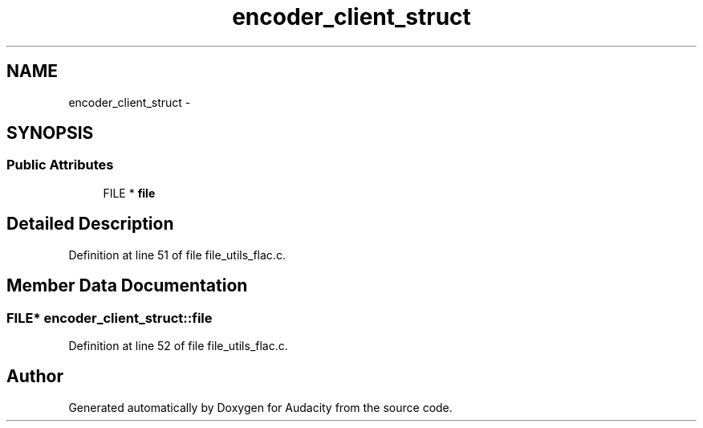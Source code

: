 .TH "encoder_client_struct" 3 "Thu Apr 28 2016" "Audacity" \" -*- nroff -*-
.ad l
.nh
.SH NAME
encoder_client_struct \- 
.SH SYNOPSIS
.br
.PP
.SS "Public Attributes"

.in +1c
.ti -1c
.RI "FILE * \fBfile\fP"
.br
.in -1c
.SH "Detailed Description"
.PP 
Definition at line 51 of file file_utils_flac\&.c\&.
.SH "Member Data Documentation"
.PP 
.SS "FILE* encoder_client_struct::file"

.PP
Definition at line 52 of file file_utils_flac\&.c\&.

.SH "Author"
.PP 
Generated automatically by Doxygen for Audacity from the source code\&.
